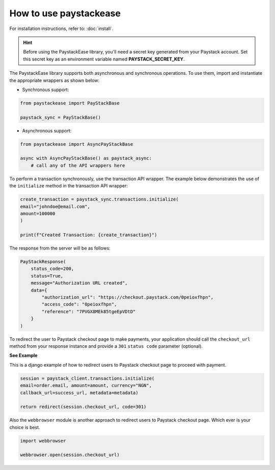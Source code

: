 ========================
How to use paystackease
========================

For installation instructions, refer to: :doc:`install`.


.. hint::

    Before using the PaystackEase library, you'll need a secret key generated from your Paystack account.
    Set this secret key as an environment variable named **PAYSTACK_SECRET_KEY**.

The PaystackEase library supports both asynchronous and synchronous operations.
To use them, import and instantiate the appropriate wrappers as shown below:

* Synchronous support:

.. code-block:: python

    from paystackease import PayStackBase

    paystack_sync = PayStackBase()


* Asynchronous support:

.. code-block:: python

    from paystackease import AsyncPayStackBase

    async with AsyncPayStackBase() as paystack_async:
        # call any of the API wrappers here


To perform a transaction synchronously, use the transaction API wrapper.
The example below demonstrates the use of the ``initialize`` method in the transaction API wrapper:

.. code-block:: python

    create_transaction = paystack_sync.transactions.initialize(
    email="johndoe@email.com",
    amount=100000
    )

    print(f"Created Transaction: {create_transaction}")

The response from the server will be as follows:

.. code-block:: console

    PayStackResponse(
        status_code=200,
        status=True,
        message="Authorization URL created",
        data={
            "authorization_url": "https://checkout.paystack.com/0peioxfhpn",
            "access_code": "0peioxfhpn",
            "reference": "7PVGX8MEk85tgeEpVDtD"
        }
    )


To redirect the user to Paystack checkout page to make payments, your application should call
the ``checkout_url`` method from your response instance and provide a ``301`` ``status code`` parameter (optional).


**See Example**

This is a django example of how to redirect users to Paystack checkout page to proceed with payment.

.. code-block:: python

    session = paystack_client.transactions.initialize(
    email=order.email, amount=amount, currency="NGN",
    callback_url=success_url, metadata=metadata)

    return redirect(session.checkout_url, code=301)

Also the ``webbrowser`` module is another approach to redirect users to Paystack checkout page. Which ever is your
choice is best.

.. code-block:: python

    import webbrowser

    webbrowser.open(session.checkout_url)
